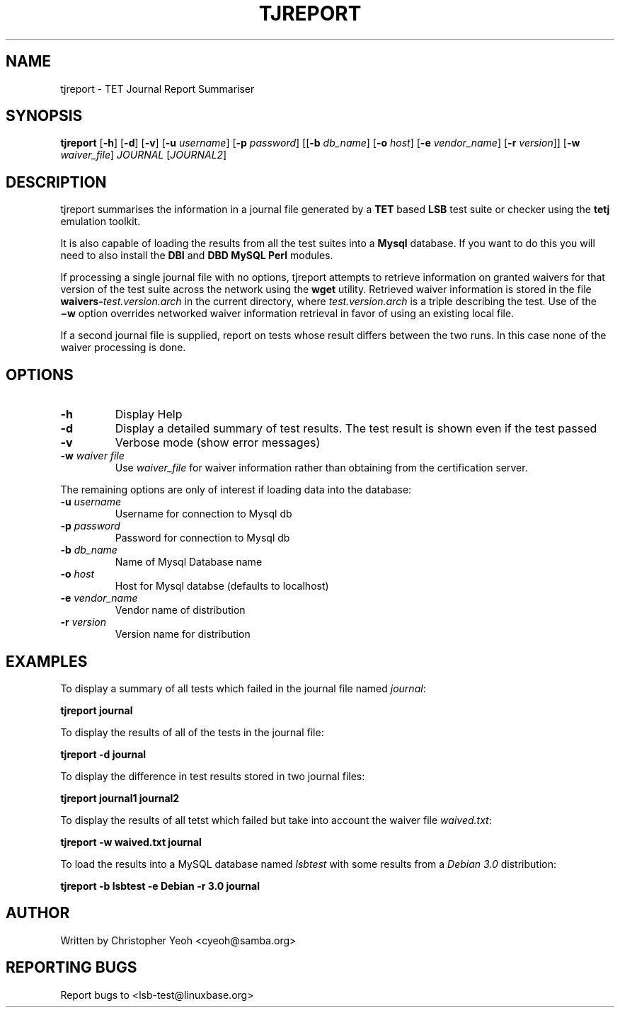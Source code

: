 .\" DO NOT MODIFY THIS FILE!  It was generated by help2man 1.25.
.TH TJREPORT "1" "January 2002" "FSG" "User Commands"
.SH NAME
tjreport \- TET Journal Report Summariser
.SH SYNOPSIS
.B tjreport
.RB [ -h ]
.RB [ -d ]
.RB [ -v ]
.RB [ -u 
.IR username ]
.RB [ -p
.IR password ]
.RB [[ -b
.IR db_name ] 
.RB [ -o 
.IR host ]
.RB [ -e
.IR vendor_name ]
.RB [ -r
.IR version ]]
.RB [ -w
.IR waiver_file ]
.I JOURNAL
.RI [ JOURNAL2 ]
.SH DESCRIPTION
tjreport summarises the information in a journal file generated by a
.B TET
based
.B LSB
test suite or checker using the
.B tetj
emulation toolkit.
.PP
It is also capable of loading the results from all the test suites into a
.B Mysql
database. If you want to do this you will need to also install the \fBDBI\fR
and \fBDBD MySQL Perl\fR modules.
.PP
If processing a single journal file with no options, tjreport attempts
to retrieve information on granted waivers for that version of the test
suite across the network using the
.B wget
utility.  Retrieved waiver information is stored in the file
.BI waivers- test.version.arch
in the current directory, where
.I test.version.arch
is a triple describing the test.
Use of the
.B \(miw
option overrides networked waiver information retrieval in
favor of using an existing local file.
.PP
If a second journal file is supplied, report on tests
whose result differs between the two runs. In this case
none of the waiver processing is done.
.SH "OPTIONS"
.TP
\fB\-h\fR
Display Help
.TP
\fB\-d\fR
Display a detailed summary of test results. The
test result is shown even if the test passed
.TP
\fB\-v\fR
Verbose mode (show error messages)
.TP
\fB\-w\fR \fIwaiver file\fR
Use 
.I waiver_file
for waiver information rather than obtaining from the certification server.
.PP
The remaining options are only of interest if loading data
into the database:
.TP
\fB\-u\fR \fIusername\fR
Username for connection to Mysql db
.TP
\fB\-p\fR \fIpassword\fR
Password for connection to Mysql db
.TP
\fB\-b\fR \fIdb_name\fR
Name of Mysql Database name
.TP
\fB\-o\fR \fIhost\fR
Host for Mysql databse (defaults to localhost)
.TP
\fB\-e\fR \fIvendor_name\fR
Vendor name of distribution
.TP
\fB\-r\fR \fIversion\fR
Version name for distribution
.SH "EXAMPLES"
To display a summary of all tests which failed in the journal file named
\fIjournal\fR:

        \fBtjreport journal\fR

To display the results of all of the tests in the journal file:

        \fBtjreport -d journal \fR

To display the difference in test results stored in two journal files:

        \fBtjreport journal1 journal2\fR

To display the results of all tetst which failed but take into account
the waiver file \fIwaived.txt\fR:
        
        \fBtjreport -w waived.txt journal \fR

To load the results into a MySQL database named \fIlsbtest\fR with
some results from a \fIDebian 3.0\fR distribution:

        \fBtjreport -b lsbtest -e Debian -r 3.0 journal \fR


.SH "AUTHOR"
Written by Christopher Yeoh <cyeoh@samba.org>
.SH "REPORTING BUGS"
Report bugs to <lsb-test@linuxbase.org>
